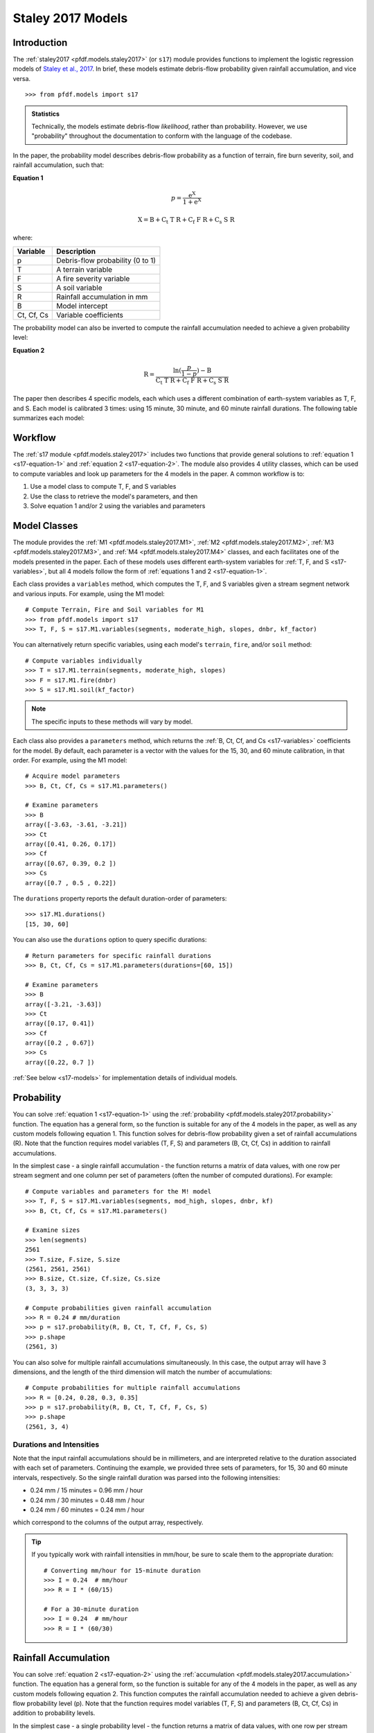 Staley 2017 Models
==================

Introduction
------------

The :ref:`staley2017 <pfdf.models.staley2017>` (or ``s17``) module provides functions to implement the logistic regression models of `Staley et al., 2017 <https://doi.org/10.1016/j.geomorph.2016.10.019>`_. In brief, these models estimate debris-flow probability given rainfall accumulation, and vice versa.

::

  >>> from pfdf.models import s17

.. admonition:: Statistics

    Technically, the models estimate debris-flow *likelihood*, rather than probability. However, we use "probability" throughout the documentation to conform with the language of the codebase.


In the paper, the probability model describes debris-flow probability as a function of terrain, fire burn severity, soil, and rainfall accumulation, such that:

.. _s17-equation-1:

**Equation 1**

.. math::

    p = \mathrm{\frac{e^X}{1 + e^X}}


.. math::

    \mathrm{X = B + C_t\ T\ R + C_f\ F\ R + C_s\ S\ R}


where:

.. _s17-variables:

.. list-table::

    * - **Variable**
      - **Description**
    * - p
      - Debris-flow probability (0 to 1)
    * - T
      - A terrain variable
    * - F
      - A fire severity variable
    * - S
      - A soil variable
    * - R
      - Rainfall accumulation in mm
    * - B
      - Model intercept
    * - Ct, Cf, Cs
      - Variable coefficients


The probability model can also be inverted to compute the rainfall accumulation needed to achieve a given probability level: 

.. _s17-equation-2:

**Equation 2**

.. math::

    \mathrm{R} = \frac{\mathrm{ln}(\frac{p}{1-p}) - \mathrm{B}}{\mathrm{C_t\ T\ R + C_f\ F\ R + C_s\ S\ R}}


The paper then describes 4 specific models, each which uses a different combination of earth-system variables as T, F, and S. Each model is calibrated 3 times: using 15 minute, 30 minute, and 60 minute rainfall durations. The following table summarizes each model:

.. dropdown:: Show Table

  .. list-table::
    :header-rows: 1

    * - Model
      - T
      - F
      - S
      - B (15, 30, 60)
      - Ct
      - Cf
      - Cs
    * - M1
      - | Proportion of catchment area with both 
        | (1) moderate or high burn severity, and 
        | (2) slope >= 23 degrees
      - Mean catchment dNBR / 1000
      - Mean catchment KF-factor
      - -3.63, -3.61, -3.21
      - 0.41, 0.26, 0.17
      - 0.67, 0.39, 0.20
      - 0.70, 0.50, 0.22
    * - M2
      - | Mean sin(θ) of catchment area
        | burned at moderate or high 
        | severity, where θ is slope 
        | angle in degrees.
      - | Mean catchment 
        | dNBR / 1000
      - | Mean catchment 
        | KF-factor
      - -3.62, -3.61, -3.22
      - 0.61, 0.42, 0.27
      - 0.65, 0.38, 0.19
      - 0.68, 0.49, 0.22
    * - M3
      - | Topographic ruggedness. 
        | (Vertical relief divided by the 
        | square root of catchment area).
      - | Proportion of 
        | catchment area 
        | burned at moderate 
        | or high severity.
      - | Mean catchment 
        | soil thickness / 100
      - -3.71, -3.79, -3.46
      - 0.32, 0.21, 0.14
      - 0.33, 0.19, 0.10
      - 0.47, 0.36, 0.18
    * - M4
      - | Proportion of catchment area 
        | that both (1) was burned, and 
        | (2) has a slope >= 30 degrees
      - | Mean catchment 
        | dNBR / 1000
      - | Mean catchment 
        | soil thickness / 100
      - -3.60, -3.64, -3.30
      - 0.51, 0.33, 0.20
      - 0.82, 0.46, 0.24
      - 0.27, 0.26, 0.13




Workflow
--------
The :ref:`s17 module <pfdf.models.staley2017>` includes two functions that provide general solutions to :ref:`equation 1 <s17-equation-1>` and :ref:`equation 2 <s17-equation-2>`. The module also provides 4 utility classes, which can be used to compute variables and look up parameters for the 4 models in the paper. A common workflow is to:

1. Use a model class to compute T, F, and S variables
2. Use the class to retrieve the model's parameters, and then
3. Solve equation 1 and/or 2 using the variables and parameters


Model Classes
-------------

The module provides the :ref:`M1 <pfdf.models.staley2017.M1>`, :ref:`M2 <pfdf.models.staley2017.M2>`, :ref:`M3 <pfdf.models.staley2017.M3>`, and :ref:`M4 <pfdf.models.staley2017.M4>` classes, and each facilitates one of the models presented in the paper. Each of these models uses different earth-system variables for :ref:`T, F, and S <s17-variables>`, but all 4 models follow the form of :ref:`equations 1 and 2 <s17-equation-1>`.

Each class provides a ``variables`` method, which computes the T, F, and S variables given a stream segment network and various inputs. For example, using the M1 model::

  # Compute Terrain, Fire and Soil variables for M1
  >>> from pfdf.models import s17
  >>> T, F, S = s17.M1.variables(segments, moderate_high, slopes, dnbr, kf_factor)

You can alternatively return specific variables, using each model's ``terrain``, ``fire``, and/or ``soil`` method::

  # Compute variables individually
  >>> T = s17.M1.terrain(segments, moderate_high, slopes)
  >>> F = s17.M1.fire(dnbr)
  >>> S = s17.M1.soil(kf_factor)

.. note:: The specific inputs to these methods will vary by model.

Each class also provides a ``parameters`` method, which returns the :ref:`B, Ct, Cf, and Cs <s17-variables>` coefficients for the model. By default, each parameter is a vector with the values for the 15, 30, and 60 minute calibration, in that order. For example, using the M1 model::

  # Acquire model parameters
  >>> B, Ct, Cf, Cs = s17.M1.parameters()

  # Examine parameters
  >>> B
  array([-3.63, -3.61, -3.21])
  >>> Ct
  array([0.41, 0.26, 0.17])
  >>> Cf
  array([0.67, 0.39, 0.2 ])
  >>> Cs
  array([0.7 , 0.5 , 0.22])

The ``durations`` property reports the default duration-order of parameters::

  >>> s17.M1.durations()
  [15, 30, 60]

You can also use the ``durations`` option to query specific durations::

  # Return parameters for specific rainfall durations
  >>> B, Ct, Cf, Cs = s17.M1.parameters(durations=[60, 15])

  # Examine parameters
  >>> B
  array([-3.21, -3.63])
  >>> Ct
  array([0.17, 0.41])
  >>> Cf
  array([0.2 , 0.67])
  >>> Cs
  array([0.22, 0.7 ])

:ref:`See below <s17-models>` for implementation details of individual models.



Probability
-----------

You can solve :ref:`equation 1 <s17-equation-1>` using the :ref:`probability <pfdf.models.staley2017.probability>` function. The equation has a general form, so the function is suitable for any of the 4 models in the paper, as well as any custom models following equation 1. This function solves for debris-flow probability given a set of rainfall accumulations (R). Note that the function requires model variables (T, F, S) and parameters (B, Ct, Cf, Cs) in addition to rainfall accumulations.

In the simplest case - a single rainfall accumulation - the function returns a matrix of data values, with one row per stream segment and one column per set of parameters (often the number of computed durations). For example::
  
  # Compute variables and parameters for the M! model
  >>> T, F, S = s17.M1.variables(segments, mod_high, slopes, dnbr, kf)
  >>> B, Ct, Cf, Cs = s17.M1.parameters()

  # Examine sizes
  >>> len(segments)
  2561
  >>> T.size, F.size, S.size
  (2561, 2561, 2561)
  >>> B.size, Ct.size, Cf.size, Cs.size
  (3, 3, 3, 3)

  # Compute probabilities given rainfall accumulation
  >>> R = 0.24 # mm/duration
  >>> p = s17.probability(R, B, Ct, T, Cf, F, Cs, S)
  >>> p.shape
  (2561, 3)

You can also solve for multiple rainfall accumulations simultaneously. In this case, the output array will have 3 dimensions, and the length of the third dimension will match the number of accumulations::

  # Compute probabilities for multiple rainfall accumulations
  >>> R = [0.24, 0.28, 0.3, 0.35]
  >>> p = s17.probability(R, B, Ct, T, Cf, F, Cs, S)
  >>> p.shape
  (2561, 3, 4)


.. _prob-duration:

Durations and Intensities
+++++++++++++++++++++++++

Note that the input rainfall accumulations should be in millimeters, and are interpreted relative to the duration associated with each set of parameters. Continuing the example, we provided three sets of parameters, for 15, 30 and 60 minute intervals, respectively. So the single rainfall duration was parsed into the following intensities:

* 0.24 mm / 15 minutes = 0.96 mm / hour
* 0.24 mm / 30 minutes = 0.48 mm / hour
* 0.24 mm / 60 minutes = 0.24 mm / hour

which correspond to the columns of the output array, respectively.

.. tip:: 
  
  If you typically work with rainfall intensities in mm/hour, be sure to scale them to the appropriate duration::

    # Converting mm/hour for 15-minute duration
    >>> I = 0.24  # mm/hour
    >>> R = I * (60/15)

    # For a 30-minute duration
    >>> I = 0.24  # mm/hour
    >>> R = I * (60/30)





Rainfall Accumulation
---------------------
You can solve :ref:`equation 2 <s17-equation-2>` using the :ref:`accumulation <pfdf.models.staley2017.accumulation>` function. The equation has a general form, so the function is suitable for any of the 4 models in the paper, as well as any custom models following equation 2. This function computes the rainfall accumulation needed to achieve a given debris-flow probability level (p). Note that the function requires model variables (T, F, S) and parameters (B, Ct, Cf, Cs) in addition to probability levels.

In the simplest case - a single probability level - the function returns a matrix of data values, with one row per stream segment and one column per set of parameters (often the number of computed durations).  For example::

  # Compute variables and parameters for the M1 model
  >>> T, F, S = s17.M1.variables(segments, mod_high, slopes, dnbr, kf)
  >>> B, Ct, Cf, Cs = s17.M1.parameters()

  # Examine sizes
  >>> len(segments)
  2561
  >>> T.size, F.size, S.size
  (2561, 2561, 2561)
  >>> B.size, Ct.size, Cf.size, Cs.size
  (3, 3, 3, 3)

  # Compute accumulations given probability
  >>> p = 0.5
  >>> R = s17.accumulation(p, B, Ct, T, Cf, F, Cs, S)
  >>> R.shape
  (2561, 3)

You can also solve for multiple probability levels simultaneously. In this case, the output array will have 3 dimensions, and the length of the third dimension will match the number of probability levels::

  # Compute accumulations for multiple probabilities
  >>> p = [.2, .4, .6, .8]
  >>> R = s17.accumulation(p, B, Ct, T, Cf, F, Cs, S)
  >>> R.shape
  (2561, 3, 4)


.. _acc-duration:

Durations and Intensities
+++++++++++++++++++++++++

Note that the rainfall accumulations are in millimeters, and are relative to the duration associated with each set of parameters. Continuing the example, we provided three sets of parameters, for 15, 30, and 60 minute intervals, respectively. So the output accumulations are:

* The accumulation for 50% probability in mm/15-minutes
* The accumulation for 50% probability in mm/30-minutes
* The accumulation for 50% probability in mm/60-minutes

which correspond to the columns of the output array, respectively.

.. tip:: 
  
  If you want accumulations as hourly intensities (mm/hour), be sure to scale them to the appropriate duration::

    # 15-minute accumulation to mm/hour
    >>> R = 0.24  # mm/15-minutes
    >>> I = R * (15/60)

    # 30-minute accumulation to mm/hour
    >>> R = 0.24  # mm/30-minutes
    >>> I = R * (30/60)



Advanced Usage
--------------

.. tip:: This section is mostly intended for researchers. You probably don't need to read it for standard hazard assessments.

Custom Models
+++++++++++++

As stated, the :ref:`probability <pfdf.models.staley2017.probability>` and :ref:`accumulation <pfdf.models.staley2017.accumulation>` functions solve the general form of equations 1 and 2. As such, you are not required to use the M1-4 models, and you can design custom models instead. In this case, you can compute the variables (T, F, S) and parameters (B, Ct, Cf, Cs) for your custom model, and then use ``probability`` and ``accumulation`` as usual. 

.. note:: 
  
  When designing custom models, the rainfall accumulations are always parsed/returned relative to the duration interval used to calibrate the model parameters. See above for an explanation of how this affects the :ref:`probability <prob-duration>` and :ref:`accumulation <acc-duration>` commands for the M1-4 models.

Parameter Sweeps
++++++++++++++++

Some researchers may be interested in conducting parameter sweeps or using Monte Carlo methods to test model parameters. When doing so, note that each parameter (B, Ct, Cf, Cs) provided as input to ``probability`` and/or ``accumulation`` may either be scalar or a vector. If a parameter is scalar, then the same value is used for each computation. If a parameter is a vector, then each value will correspond to one column of the output array. Note that if multiple parameters are vectors, then the vectors must be the same length.

For example, to test multiple values of a single parameter, you could do something like::

  # Get model parameters. Use 30 different values of Ct
  >>> import numpy as np
  >>> B = -3.63
  >>> Ct = np.arange(0.2, 0.5, 0.01)
  >>> Cf = 0.67
  >>> Cs = 0.70
  >>> R = 0.24  # mm/duration

  # Examine sizes.
  >>> len(segments)
  2561
  >>> Ct.size
  30

  # Estimate probabilities for the 30 Ct values
  >>> p = s17.probability(R, B, Ct, T, Cf, F, Cs, S)
  >>> p.shape
  (2561, 30)

In this example, we have tested an M1-like model using 30 different values of the Ct parameter. The output array is a matrix with one column per tested value.

----

Alternatively, you could instead test multiple values of multiple parameters simultaneously. For example, suppose you use a `latin hyper-cube <https://en.wikipedia.org/wiki/Latin_hypercube_sampling>`_ to sample 5000 different sets of Ct, Cf, and Cs parameters. Your code might resemble the following::

  # Sample 5000 sets of Ct, Cf, and Cs values
  >>> Ct, Cf, Cs = my_lhc_sampler(N=5000)
  >>> Ct.size, Cf.size, Cs.size
  (5000, 5000, 5000)

  # Estimate probabilities for all 5000 sets
  >>> p = s17.probability(R, B, Ct, T, Cf, F, Cs, S)
  >>> p.shape
  (2561, 5000)

Here, the output array is a matrix with one column per sampled set of parameters. 

----

If you need to vary a variable (T, F, S) in conjunction with parameters, then the variable should be a matrix with one column per parameter set. For example, the following code could be used to vary the terrain variable as a function of the Ct parameter::

  # Use a different terrain variable for 30 Ct values
  >>> Ct = np.arange(0.2, 0.5, 0.01)
  >>> T = my_terrain_sampler(segments, Ct)

  # Examine sizes
  >>> Ct.size
  30
  >>> T.shape
  (2561, 30)

  # Estimate probabilities for the 30 sets of Ct and T
  >>> p = s17.probability(R, B, Ct, T, Cf, F, Cs, S)
  >>> p.shape
  (2561, 30)





.. _s17-models:

Specific Models
---------------

.. _m1:

M1
++

.. list-table::
  :header-rows: 1
  :class: word-wrap-table

  * - Variable
    - Description
  * - T
    - | Proportion of catchment area with both 
      | (1) moderate or high burn severity, and 
      | (2) slope angle >= 23 degrees.
  * - F
    - Mean catchment dNBR / 1000
  * - S
    - Mean catchment KF-factor

Example workflow::

  # Get input rasters
  >>> from pfdf import severity, watershed
  >>> moderate_high = severity.mask(barc4, ["moderate","high"])
  >>> slopes = watershed.slopes(dem, flow)
  >>> dnbr = Raster('dnbr.tif')
  >>> kf = Raster('kf-factor.tif')

  # Compute variables and parameters
  >>> T, F, S = s17.M1.variables(segments, moderate_high, slopes, dnbr, kf)
  >>> B, Ct, Cf, Cs = s17.M1.parameters()

.. _m2:

M2
++

.. list-table::
  :header-rows: 1

  * - Variable
    - Description
  * - T
    - | Mean sin(theta) of catchment area 
      | burned at moderate or high severity.
  * - F
    - Mean catchment dNBR / 1000
  * - S
    - Mean catchment soil thickness / 100

Example workflow::

  # Get input rasters
  >>> from pfdf import severity, watershed
  >>> moderate_high = severity.mask(barc4, ["moderate","high"])
  >>> slopes = watershed.slopes(dem, flow)
  >>> dnbr = Raster('dnbr.tif')
  >>> kf = Raster('kf-factor.tif')

  # Compute variables and parameters
  >>> s17.M2.variables(segments, moderate_high, slopes, dnbr, kf_factor)
  >>> B, Ct, Cf, Cs = s17.M2.parameters()

.. _m3:

M3
++

.. list-table::
  :header-rows: 1

  * - Variable
    - Description
  * - T
    - | Topographic ruggedness. 
      | (Vertical relief divided by the 
      | square root of catchment area).
  * - F
    - | Proportion of catchment area burned 
      | at moderate or high severity.
  * - S
    - Mean catchment soil thickness / 100

Example workflow::

  # Get input rasters
  >>> from pfdf import severity, watershed
  >>> moderate_high = severity.mask(barc4, ["moderate","high"])
  >>> relief = watershed.relief(dem, flow)
  >>> thickness = Raster('soil-thickness.tif')

  # Compute variables and parameters
  >>> T, F, S = s17.M3.variables(segments, moderate_high, relief, thickness)
  >>> B, Ct, Cf, Cs = s17.M3.parameters()

.. _m4:

M4
++

.. list-table::
  :header-rows: 1

  * - Variable
    - Description
  * - T
    - | Proportion of catchment area that both 
      | (1) was burned, and 
      | (2) has a slope angle >= 30 degrees.
  * - F
    - Mean catchment dNBR / 1000
  * - S
    - Mean catchment soil thickness / 100

Example Workflow::

  # Get input rasters
  >>> from pfdf import severity, watershed
  >>> isburned = severity.mask(barc4, "burned")
  >>> slopes = watershed.slopes(dem, flow)
  >>> dnbr = Raster('dnbr.tif')
  >>> thickness = Raster('soil-thickness.tif')

  # Compute variables and parameters
  >>> T, F, S = s17.M4.variables(segments, isburned, slopes, dnbr, thickness)
  >>> B, Ct, Cf, Cs = s17.M4.parameters()

